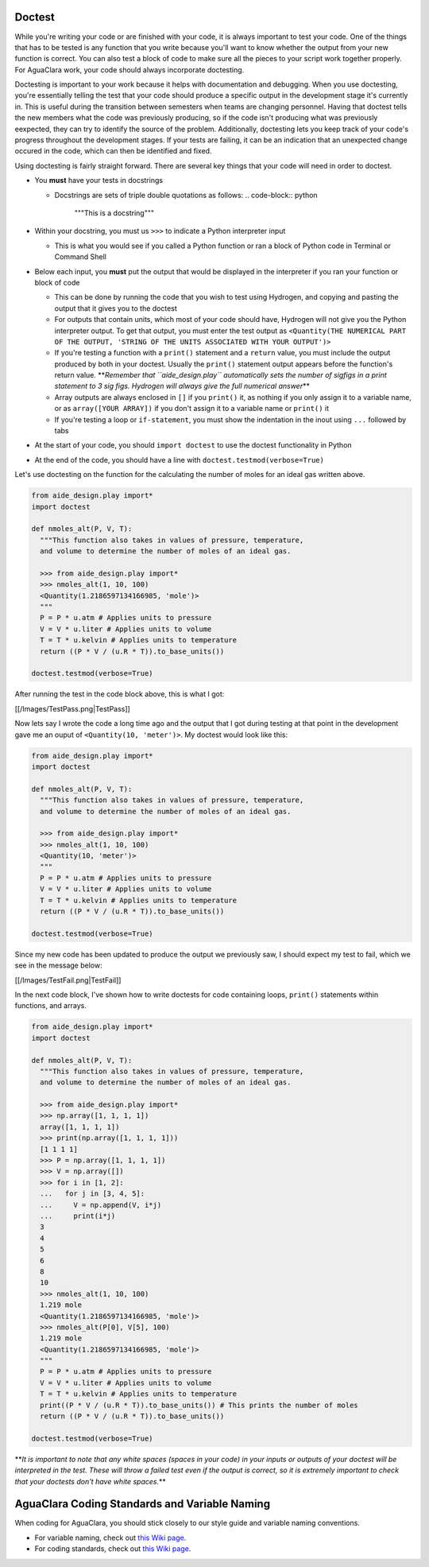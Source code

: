
Doctest
=======

While you're writing your code or are finished with your code, it is always important to test your code. One of the things that has to be tested is any function that you write because you'll want to know whether the output from your new function is correct. You can also test a block of code to make sure all the pieces to your script work together properly. For AguaClara work, your code should always incorporate doctesting.

Doctesting is important to your work because it helps with documentation and debugging. When you use doctesting, you're essentially telling the test that your code should produce a specific output in the development stage it's currently in. This is useful during the transition between semesters when teams are changing personnel. Having that doctest tells the new members what the code was previously producing, so if the code isn't producing what was previously eexpected, they can try to identify the source of the problem. Additionally, doctesting lets you keep track of your code's progress throughout the development stages. If your tests are failing, it can be an indication that an unexpected change occured in the code, which can then be identified and fixed.

Using doctesting is fairly straight forward. There are several key things that your code will need in order to doctest.


* You **must** have your tests in docstrings

  * Docstrings are sets of triple double quotations as follows:
    .. code-block:: python

       """This is a docstring"""

* Within your docstring, you must us ``>>>`` to indicate a Python interpreter input

  * This is what you would see if you called a Python function or ran a block of Python code in Terminal or Command Shell

* Below each input, you **must** put the output that would be displayed in the interpreter if you ran your function or block of code

  * This can be done by running the code that you wish to test using Hydrogen, and copying and pasting the output that it gives you to the doctest
  * For outputs that contain units, which most of your code should have, Hydrogen will not give you the Python interpreter output. To get that output, you must enter the test output as ``<Quantity(THE NUMERICAL PART OF THE OUTPUT, 'STRING OF THE UNITS ASSOCIATED WITH YOUR OUTPUT')>``
  * If you're testing a function with a ``print()`` statement and a ``return`` value, you must include the output produced by both in your doctest. Usually the ``print()`` statement output appears before the function's return value. **\ *Remember that ``aide_design.play`` automatically sets the number of sigfigs in a print statement to 3 sig figs. Hydrogen will always give the full numerical answer*\ **
  * Array outputs are always enclosed in ``[]`` if you ``print()`` it, as nothing if you only assign it to a variable name, or as ``array([YOUR ARRAY])`` if you don't assign it to a variable name or ``print()`` it
  * If you're testing a loop or ``if-statement``\ , you must show the indentation in the inout using ``...`` followed by tabs

* At the start of your code, you should ``import doctest`` to use the doctest functionality in Python
* At the end of the code, you should have a line with ``doctest.testmod(verbose=True)``

Let's use doctesting on the function for the calculating the number of moles for an ideal gas written above.

.. code-block:: python

   from aide_design.play import*
   import doctest

   def nmoles_alt(P, V, T):
     """This function also takes in values of pressure, temperature,
     and volume to determine the number of moles of an ideal gas.

     >>> from aide_design.play import*
     >>> nmoles_alt(1, 10, 100)
     <Quantity(1.2186597134166985, 'mole')>
     """
     P = P * u.atm # Applies units to pressure
     V = V * u.liter # Applies units to volume
     T = T * u.kelvin # Applies units to temperature
     return ((P * V / (u.R * T)).to_base_units())

   doctest.testmod(verbose=True)

After running the test in the code block above, this is what I got:

[[/Images/TestPass.png|TestPass]]

Now lets say I wrote the code a long time ago and the output that I got during testing at that point in the development gave me an ouput of ``<Quantity(10, 'meter')>``. My doctest would look like this:

.. code-block:: python

   from aide_design.play import*
   import doctest

   def nmoles_alt(P, V, T):
     """This function also takes in values of pressure, temperature,
     and volume to determine the number of moles of an ideal gas.

     >>> from aide_design.play import*
     >>> nmoles_alt(1, 10, 100)
     <Quantity(10, 'meter')>
     """
     P = P * u.atm # Applies units to pressure
     V = V * u.liter # Applies units to volume
     T = T * u.kelvin # Applies units to temperature
     return ((P * V / (u.R * T)).to_base_units())

   doctest.testmod(verbose=True)

Since my new code has been updated to produce the output we previously saw, I should expect my test to fail, which we see in the message below:

[[/Images/TestFail.png|TestFail]]

In the next code block, I've shown how to write doctests for code containing loops, ``print()`` statements within functions, and arrays.

.. code-block:: python

   from aide_design.play import*
   import doctest

   def nmoles_alt(P, V, T):
     """This function also takes in values of pressure, temperature,
     and volume to determine the number of moles of an ideal gas.

     >>> from aide_design.play import*
     >>> np.array([1, 1, 1, 1])
     array([1, 1, 1, 1])
     >>> print(np.array([1, 1, 1, 1]))
     [1 1 1 1]
     >>> P = np.array([1, 1, 1, 1])
     >>> V = np.array([])
     >>> for i in [1, 2]:
     ...   for j in [3, 4, 5]:
     ...     V = np.append(V, i*j)
     ...     print(i*j)
     3
     4
     5
     6
     8
     10
     >>> nmoles_alt(1, 10, 100)
     1.219 mole
     <Quantity(1.2186597134166985, 'mole')>
     >>> nmoles_alt(P[0], V[5], 100)
     1.219 mole
     <Quantity(1.2186597134166985, 'mole')>
     """
     P = P * u.atm # Applies units to pressure
     V = V * u.liter # Applies units to volume
     T = T * u.kelvin # Applies units to temperature
     print((P * V / (u.R * T)).to_base_units()) # This prints the number of moles
     return ((P * V / (u.R * T)).to_base_units())

   doctest.testmod(verbose=True)

**\ *It is important to note that any white spaces (spaces in your code) in your inputs or outputs of your doctest will be interpreted in the test. These will throw a failed test even if the output is correct, so it is extremely important to check that your doctests don't have white spaces.*\ **

AguaClara Coding Standards and Variable Naming
==============================================

When coding for AguaClara, you should stick closely to our style guide and variable naming conventions.


* For variable naming, check out `this Wiki page <https://github.com/AguaClara/aide_design/wiki/Variable-Naming>`_.
* For coding standards, check out `this Wiki page <https://github.com/AguaClara/aide_design/wiki/Standards>`_.
